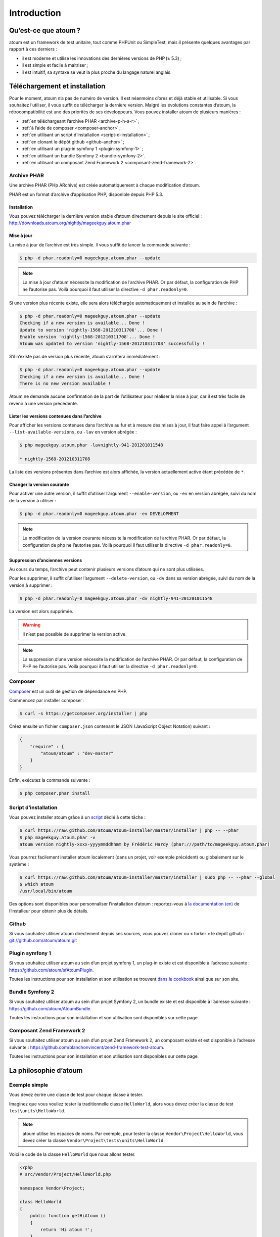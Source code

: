 .. _introduction-anchor:

Introduction
============

.. _qu-est-ce-que-atoum:

Qu’est-ce que atoum ?
---------------------
atoum est un framework de test unitaire, tout comme PHPUnit ou SimpleTest, mais il présente quelques avantages par rapport à ces derniers :

* il est moderne et utilise les innovations des dernières versions de PHP (≥ 5.3) ;
* il est simple et facile à maitriser ;
* il est intuitif, sa syntaxe se veut la plus proche du langage naturel anglais.


.. _telechargement-et-installation:

Téléchargement et installation
------------------------------

Pour le moment, atoum n’a pas de numéro de version. Il est néanmoins d’ores et déjà stable et utilisable. Si vous souhaitez l’utiliser, il vous suffit de télécharger la dernière version. Malgré les évolutions constantes d’atoum, la rétrocompatibilité est une des priorités de ses développeurs.
Vous pouvez installer atoum de plusieurs manières :

* :ref:`en téléchargeant l’archive PHAR <archive-p-h-a-r>` ;
* :ref:`à l’aide de composer <composer-anchor>` ;
* :ref:`en utilisant un script d’installation <script-d-installation>` ;
* :ref:`en clonant le dépôt github <github-anchor>` ;
* :ref:`en utilisant un plug-in symfony 1 <plugin-symfony-1>` ;
* :ref:`en utilisant un bundle Symfony 2 <bundle-symfony-2>`.
* :ref:`en utilisant un composant Zend Framework 2 <composant-zend-framework-2>`.


.. _archive-p-h-a-r:

Archive PHAR
~~~~~~~~~~~~

Une archive PHAR (PHp ARchive) est créée automatiquement à chaque modification d’atoum.

PHAR est un format d’archive d’application PHP, disponible depuis PHP 5.3.

.. _installation-anchor:

Installation
^^^^^^^^^^^^

Vous pouvez télécharger la dernière version stable d’atoum directement depuis le site officiel : `http://downloads.atoum.org/nightly/mageekguy.atoum.phar <http://downloads.atoum.org/nightly/mageekguy.atoum.phar>`_

.. _mise-a-jour:

Mise à jour
^^^^^^^^^^^

La mise à jour de l’archive est très simple. Il vous suffit de lancer la commande suivante :

.. code-block:: shell

   $ php -d phar.readonly=0 mageekguy.atoum.phar --update

.. note::
   La mise à jour d’atoum nécessite la modification de l’archive PHAR. Or par défaut, la configuration de PHP ne l’autorise pas. Voilà pourquoi il faut utiliser la directive ``-d phar.readonly=0``.


Si une version plus récente existe, elle sera alors téléchargée automatiquement et installée au sein de l’archive :

.. code-block:: shell

   $ php -d phar.readonly=0 mageekguy.atoum.phar --update
   Checking if a new version is available... Done !
   Update to version 'nightly-1568-201210311708'... Done !
   Enable version 'nightly-1568-201210311708'... Done !
   Atoum was updated to version 'nightly-1568-201210311708' successfully !

S’il n’existe pas de version plus récente, atoum s’arrêtera immédiatement :

.. code-block:: shell

   $ php -d phar.readonly=0 mageekguy.atoum.phar --update
   Checking if a new version is available... Done !
   There is no new version available !

Atoum ne demande aucune confirmation de la part de l’utilisateur pour réaliser la mise à jour, car il est très facile de revenir à une version précédente.

.. _lister-les-versions-contenues-dans-l-archive:

Lister les versions contenues dans l’archive
^^^^^^^^^^^^^^^^^^^^^^^^^^^^^^^^^^^^^^^^^^^^

Pour afficher les versions contenues dans l’archive au fur et à mesure des mises à jour, il faut faire appel à l’argument ``--list-available-versions``, ou ``-lav`` en version abrégée :

.. code-block:: shell

   $ php mageekguy.atoum.phar -lavnightly-941-201201011548
   
   * nightly-1568-201210311708

La liste des versions présentes dans l’archive est alors affichée, la version actuellement active étant précédée de ``*``.

.. _changer-la-version-courante:

Changer la version courante
^^^^^^^^^^^^^^^^^^^^^^^^^^^

Pour activer une autre version, il suffit d’utiliser l’argument ``--enable-version``, ou ``-ev`` en version abrégée, suivi du nom de la version à utiliser :

.. code-block:: shell

   $ php -d phar.readonly=0 mageekguy.atoum.phar -ev DEVELOPMENT

.. note::
   La modification de la version courante nécessite la modification de l’archive PHAR. Or par défaut, la configuration de php ne l’autorise pas. Voilà pourquoi il faut utiliser la directive ``-d phar.readonly=0``.


.. _suppression-d-anciennes-versions:

Suppression d’anciennes versions
^^^^^^^^^^^^^^^^^^^^^^^^^^^^^^^^

Au cours du temps, l’archive peut contenir plusieurs versions d’atoum qui ne sont plus utilisées.

Pour les supprimer, il suffit d’utiliser l’argument ``--delete-version``, ou ``-dv`` dans sa version abrégée, suivi du nom de la version à supprimer :

.. code-block:: shell

   $ php -d phar.readonly=0 mageekguy.atoum.phar -dv nightly-941-201201011548

La version est alors supprimée.

.. warning::
   Il n’est pas possible de supprimer la version active.


.. note::
   La suppression d’une version nécessite la modification de l’archive PHAR. Or par défaut, la configuration de PHP ne l’autorise pas. Voilà pourquoi il faut utiliser la directive ``-d phar.readonly=0``.



.. _composer-anchor:

Composer
~~~~~~~~

`Composer <http://getcomposer.org>`_ est un outil de gestion de dépendance en PHP.

Commencez par installer composer :

.. code-block:: shell

   $ curl -s https://getcomposer.org/installer | php

Créez ensuite un fichier ``composer.json`` contenant le JSON (JavaScript Object Notation) suivant :

.. code-block:: json

   {
       "require" : {
           "atoum/atoum" : "dev-master"
       }
   }

Enfin, exécutez la commande suivante :

.. code-block:: shell

   $ php composer.phar install

.. _script-d-installation:

Script d’installation
~~~~~~~~~~~~~~~~~~~~~

Vous pouvez installer atoum grâce à un `script <https://github.com/atoum/atoum-installer>`_ dédié à cette tâche :

.. code-block:: shell

   $ curl https://raw.github.com/atoum/atoum-installer/master/installer | php -- --phar
   $ php mageekguy.atoum.phar -v
   atoum version nightly-xxxx-yyyymmddhhmm by Frédéric Hardy (phar:///path/to/mageekguy.atoum.phar)

Vous pourrez facilement installer atoum localement (dans un projet, voir exemple précédent) ou globalement sur le système :

.. code-block:: shell

   $ curl https://raw.github.com/atoum/atoum-installer/master/installer | sudo php -- --phar --global
   $ which atoum
   /usr/local/bin/atoum

Des options sont disponibles pour personnaliser l’installation d’atoum : reportez-vous à `la documentation (en) <https://github.com/atoum/atoum-installer/blob/master/README.md>`_ de l’installeur pour obtenir plus de détails.

.. _github-anchor:

Github
~~~~~~

Si vous souhaitez utiliser atoum directement depuis ses sources, vous pouvez cloner ou « forker » le dépôt github : `git://github.com/atoum/atoum.git <git://github.com/atoum/atoum.git>`_


.. _plugin-symfony-1:

Plugin symfony 1
~~~~~~~~~~~~~~~~

Si vous souhaitez utiliser atoum au sein d’un projet symfony 1, un plug-in existe et est disponible à l’adresse suivante : `https://github.com/atoum/sfAtoumPlugin <https://github.com/atoum/sfAtoumPlugin>`_.

Toutes les instructions pour son installation et son utilisation se trouvent `dans le cookbook <chapitre4.html#Utilisation-avec-symfony -1.4>`_ ainsi que sur son site.


.. _bundle-symfony-2:

Bundle Symfony 2
~~~~~~~~~~~~~~~~

Si vous souhaitez utiliser atoum au sein d’un projet Symfony 2, un bundle existe et est disponible à l’adresse suivante : `https://github.com/atoum/AtoumBundle <https://github.com/atoum/AtoumBundle>`_.

Toutes les instructions pour son installation et son utilisation sont disponibles sur cette page.


.. _composant-zend-framework-2:

Composant Zend Framework 2
~~~~~~~~~~~~~~~~~~~~~~~~~~

Si vous souhaitez utiliser atoum au sein d’un projet Zend Framework 2, un composant existe et est disponible à l’adresse suivante : `https://github.com/blanchonvincent/zend-framework-test-atoum <https://github.com/blanchonvincent/zend-framework-test-atoum>`_.

Toutes les instructions pour son installation et son utilisation sont disponibles sur cette page.


.. _la-philosophie-d-atoum:

La philosophie d’atoum
----------------------

.. _exemple-simple:

Exemple simple
~~~~~~~~~~~~~~

Vous devez écrire une classe de test pour chaque classe à tester.

Imaginez que vous vouliez tester la traditionnelle classe ``HelloWorld``, alors vous devez créer la classe de test ``test\units\HelloWorld``.

.. note::
   atoum utilise les espaces de noms. Par exemple, pour tester la classe ``Vendor\Project\HelloWorld``, vous devez créer la classe ``Vendor\Project\tests\units\HelloWorld``.


Voici le code de la classe ``HelloWorld`` que nous allons tester.

.. code-block:: php

   <?php
   # src/Vendor/Project/HelloWorld.php
   
   namespace Vendor\Project;
   
   class HelloWorld
   {
       public function getHiAtoum ()
       {
           return 'Hi atoum !';
       }
   }

Maintenant, voici le code de la classe de test que nous pourrions écrire.

.. code-block:: php

   <?php
   # src/Vendor/Project/tests/units/HelloWorld.php
   
   // La classe de test à son propre namespace :
   // Le namespace de la classe à tester + "tests\units"
   namespace Vendor\Project\tests\units;
   
   // Vous devez inclure la classe à tester
   require_once __DIR__ . '/../../HelloWorld.php';
   
   use \atoum;
   
   /*
    * Classe de test pour \HelloWorld
   
    * Remarquez qu’elle porte le même nom que la classe à tester
    * et qu’elle dérive de la classe atoum
    */
   class HelloWorld extends atoum
   {
       /*
        * Cette méthode est dédiée à la méthode getHiAtoum()
        */
       public function testGetHiAtoum ()
       {
           // création d’une nouvelle instance de la classe à tester
           $helloToTest = new \Vendor\Project\HelloWorld();
   
           $this
               // nous testons que la méthode getHiAtoum retourne bien
               // une chaîne de caractère...
               ->string($helloToTest->getHiAtoum())
                   // ... et que la chaîne est bien celle attendue,
                   // c’est-à-dire 'Hi atoum !'
                   ->isEqualTo('Hi atoum !')
           ;
       }
   }

Maintenant, lançons nos tests.
Vous devriez voir quelque chose comme ça :

.. code-block:: shell

   $ php vendor/mageekguy.atoum.phar -f src/Vendor/Project/tests/units/HelloWorld.php
   > PHP path: /usr/bin/php
   > PHP version:
   .. _p-h-p-5-4-7--cli---built---sep-13-2012-04-24-47:
   
   > PHP 5.4.7 (cli) (built : Sep 13 2012 04:24:47)
   ================================================
   .. _copyright--c--1997-2012-the-p-h-p-group:
   
   > Copyright (c) 1997-2012 The PHP Group
   =======================================
   .. _zend-engine-v2-4-0--copyright--c--1998-2012-zend-technologies:
   
   > Zend Engine v2.4.0, Copyright (c) 1998-2012 Zend Technologies
   ===============================================================
   .. _with-xdebug-v2-2-1--copyright--c--2002-2012--by-derick-rethans:
   
   >     with Xdebug v2.2.1, Copyright (c) 2002-2012, by Derick Rethans
   ====================================================================
   > Vendor\Project\tests\units\HelloWorld...
   [S___________________________________________________________][1/1]
   .. _test-duration---0-02-second:
   
   > Test duration : 0.02 second.
   ==============================
   .. _memory-usage---0-00-mb:
   
   > Memory usage : 0.00 Mb.
   =========================
   > Total test duration: 0.02 second.
   > Total test memory usage: 0.00 Mb.
   > Code coverage value: 100.00%
   > Running duration: 0.34 second.
   Success (1 test, 1/1 method, 2 assertions, 0 error, 0 exception) !

Nous venons de tester que la méthode ``getHiAtoum`` :

* retourne bien une chaîne de caractère ;
* que cette dernière est bien égale à ``"Hi atoum !"``.

Les tests sont passés, tout est au vert. Voilà, votre code est solide comme un roc grâce à atoum !


.. _principes-de-base:

Principes de base
~~~~~~~~~~~~~~~~~
Lorsque vous voulez tester une valeur, vous devez :

* indiquer le type de cette valeur (entier, décimal, tableau, chaîne de caractères, etc.) ;
* indiquer les contraintes devant s’appliquer à cette valeur (égal à, nulle, contenant quelque chose, etc.).


.. _integration-d-atoum-dans-votre-i-d-e:

Intégration d’atoum dans votre IDE
----------------------------------

.. _sublime-text-2:

Sublime Text 2
~~~~~~~~~~~~~~

Un `plug-in pour SublimeText 2 <https://github.com/toin0u/Sublime-atoum>`_ permet l’exécution des tests unitaires par atoum et la visualisation du résultat sans quitter l’éditeur.

Les informations nécessaires à son installation et à sa configuration sont disponibles `sur le blog de son auteur <http://sbin.dk/2012/05/19/atoum-sublime-text-2-plugin/>`_.

.. _v-i-m:

VIM
~~~

atoum est livré avec un plug-in facilitant son utilisation dans l’éditeur VIM.

Il permet d’exécuter les tests sans quitter VIM et d’obtenir le rapport correspondant dans une fenêtre de l’éditeur.

Il est alors possible de naviguer parmi les éventuelles erreurs, voire de se rendre à la ligne correspondant à une assertion ne passant pas à l’aide d’une simple combinaison de touches.

.. _installation-du-plug-in-atoum-pour-v-i-m:

Installation du plug-in atoum pour VIM
^^^^^^^^^^^^^^^^^^^^^^^^^^^^^^^^^^^^^^

Si vous n’utilisez pas atoum sous la forme d’une archive PHAR, vous trouverez le fichier correspondant au plug-in, nommé ``atoum.vba``, dans le répertoire ``ressources/vim``.

Dans le cas contraire, il faut demander à l’archive PHAR d’atoum d’extraire le fichier à l’aide de la commande suivante :

.. code-block:: shell

   $ php mageekguy.atoum.phar --extractResourcesTo path/to/a/directory

Une fois l’extraction réalisée, le fichier ``atoum.vba`` correspondant au plug-in pour VIM sera dans le répertoire ``path/to/a/directory/ressources/vim``.

Une fois en possession du fichier ``atoum.vba``, il faut l’éditer à l’aide de VIM :

.. code-block:: shell

   $ vim path/to/atoum.vba

Il n’y a plus ensuite qu’à demander à VIM l’installation du plug-in à l’aide de la commande :

.. code-block:: vim

   :source %

.. _utilisation-du-plug-in-atoum-pour-v-i-m:

Utilisation du plug-in atoum pour VIM
^^^^^^^^^^^^^^^^^^^^^^^^^^^^^^^^^^^^^

Pour utiliser le plug-in, atoum doit évidemment être installé et vous devez être en train d’éditer un fichier contenant une classe de tests unitaires basée sur atoum.

Une fois dans cette configuration, la commande suivante lancera l’exécution des tests :

.. code-block:: vim

   :Atoum

Les tests sont alors exécutés, et une fois qu’ils sont terminés, un rapport basé sur le fichier de configuration de atoum qui se trouve dans le répertoire ``ftplugin/php/atoum.vim`` de votre répertoire ``.vim`` est généré dans une nouvelle fenêtre.

Évidemment, vous êtes libre de lier cette commande à la combinaison de touches de votre choix, en ajoutant par exemple la ligne suivante dans votre fichier ``.vimrc`` :

.. code-block:: vim

   nnoremap *.php <F12> :Atoum<CR>

L’utilisation de la touche ``F12`` de votre clavier en mode normal appellera alors la commande ``:Atoum``.

.. _gestion-des-fichiers-de-configuration-de-atoum:

Gestion des fichiers de configuration de atoum
^^^^^^^^^^^^^^^^^^^^^^^^^^^^^^^^^^^^^^^^^^^^^^

Vous pouvez indiquer un autre fichier de configuration pour atoum en ajoutant la ligne suivante à votre fichier ``.vimrc`` :

.. code-block:: vim

   call atoum#defineConfiguration('/path/to/project/directory', '/path/to/atoum/configuration/file', '.php')

La fonction ``atoum#defineConfiguration`` permet en effet de définir le fichier de configuration à utiliser en fonction du répertoire ou se trouve le fichier de tests unitaires.
Elle accepte pour cela trois arguments :

* un chemin d’accès vers le répertoire contenant les tests unitaires ;
* un chemin d’accès vers le fichier de configuration de atoum devant être utilisé ;
* l’extension des fichiers de tests unitaires concernés.

Pour plus de détails sur l’utilisation du plug-in, une aide est disponible dans VIM à l’aide de la commande suivante :

.. code-block:: vim

   :help atoum

.. _ouvrir-automatiquement-les-tests-en-echec:

Ouvrir automatiquement les tests en échec
~~~~~~~~~~~~~~~~~~~~~~~~~~~~~~~~~~~~~~~~~
atoum est capable d’ouvrir automatiquement les fichiers des tests en échec à la fin de l’exécution. Plusieurs éditeurs sont actuellement supportés :

* :ref:`macvim <macvim-anchor>` (Mac OS X)
* :ref:`gvim <gvim-anchor>` (Unix)
* :ref:`PhpStorm <php-storm>` (Mac OS X/Unix)
* :ref:`gedit <gedit-anchor>` (Unix)

Pour utiliser cette fonctionnalité, vous devrez modifier le `fichier de configuration <chapitre3.html#Fichier-de-configuration>`_ de atoum :

.. _macvim-anchor:

macvim
^^^^^^

.. code-block:: php

   <?php
   use
       mageekguy\atoum,
       mageekguy\atoum\report\fields\runner\failures\execute\macos
   ;
   
   $stdOutWriter = new atoum\writers\std\out();
   $cliReport = new atoum\reports\realtime\cli();
   $cliReport->addWriter($stdOutWriter);
   
   $cliReport->addField(new macos\macvim());
   
   $runner->addReport($cliReport);


.. _gvim-anchor:

gvim
^^^^

.. code-block:: php

   <?php
   use
       mageekguy\atoum,
       mageekguy\atoum\report\fields\runner\failures\execute\unix
   ;
   
   $stdOutWriter = new atoum\writers\std\out();
   $cliReport = new atoum\reports\realtime\cli();
   $cliReport->addWriter($stdOutWriter);
   
   $cliReport->addField(new unix\gvim());
   
   $runner->addReport($cliReport);


.. _php-storm:

PhpStorm
^^^^^^^^

Si vous travaillez sous Mac OS X, utilisez la configuration suivante :

.. code-block:: php

   <?php
   use
       mageekguy\atoum,
       mageekguy\atoum\report\fields\runner\failures\execute\macos
   ;
   
   $stdOutWriter = new atoum\writers\std\out();
   $cliReport = new atoum\reports\realtime\cli();
   $cliReport->addWriter($stdOutWriter);
   
   $cliReport
       // Si PhpStorm est installé dans /Applications
       ->addField(new macos\phpstorm())
   
       // Si vous avez installé PhpStorm
       // dans un dossier différent de /Applications
       // ->addField(
       //     new macos\phpstorm(
       //         '/path/to/PhpStorm.app/Contents/MacOS/webide'
       //     )
       // )
   ;
   
   $runner->addReport($cliReport);


Dans un environnement Unix, utilisez la configuration suivante :

.. code-block:: php

   <?php
   use
       mageekguy\atoum,
       mageekguy\atoum\report\fields\runner\failures\execute\unix
   ;
   
   $stdOutWriter = new atoum\writers\std\out();
   $cliReport = new atoum\reports\realtime\cli();
   $cliReport->addWriter($stdOutWriter);
   
   $cliReport
       ->addField(
           new unix\phpstorm('/chemin/vers/PhpStorm/bin/phpstorm.sh')
       )
   ;
   
   $runner->addReport($cliReport);


.. _gedit-anchor:

gedit
^^^^^

.. code-block:: php

   <?php
   use
       mageekguy\atoum,
       mageekguy\atoum\report\fields\runner\failures\execute\unix
   ;
   
   $stdOutWriter = new atoum\writers\std\out();
   $cliReport = new atoum\reports\realtime\cli();
   $cliReport->addWriter($stdOutWriter);
   
   $cliReport->addField(new unix\gedit());
   
   $runner->addReport($cliReport);

